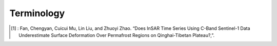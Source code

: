 .. _terminology:

Terminology
===========

.. glossary::

    Acquisition
        The date of a SAR acquisition, and is expressed as ``datetime.datetime`` object.

    Pair
        A pair is a combination of two SAR acquisitions in acquisition order.

        .. note::

            In FanInSAR, a ``Pair`` must be in acquisition order, or in other words, 
            the first acquisition should be earlier than the second acquisition. 
            For example, a pair of (2018-01-01, 2018-02-01) is valid, but a pair 
            of (2018-02-01, 2018-01-01) is invalid.
            If you do not follow this rule, the results may be unexpected or even wrong.

    Pairs
        A collection of pairs. 

    Loop
        A loop contains a list of edge pairs and one diagonal pair. See paper [1]_ for more details.

    Loops
        A collection of loops.

    TripletLoop
        triplet loop is a special loop that contains three pairs. See paper [1]_ for more details.

    TripletLoops
        A collection of triplet loops.

    SBASNetwork
        A collection of loops and pairs.

    CRS
        A coordinate reference system (CRS) is a coordinate-based local, regional or global system used to locate geographical entities. In FanInSAR, the CRS is handled by the ``rasterio`` package.

.. [1] : Fan, Chengyan, Cuicui Mu, Lin Liu, and Zhuoyi Zhao. “Does InSAR Time Series Using C-Band Sentinel-1 Data Underestimate Surface Deformation Over Permafrost Regions on Qinghai-Tibetan Plateau?,”.




